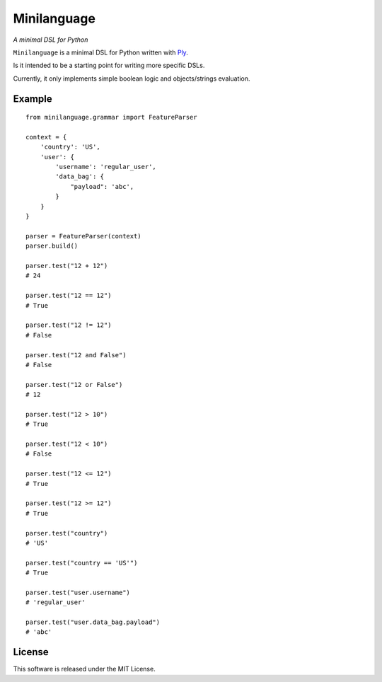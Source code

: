 Minilanguage
============
*A minimal DSL for Python*

.. image:: https://travis-ci.org/fcurella/minilanguage.svg

``Minilanguage`` is a minimal DSL for Python written with `Ply <http://www.dabeaz.com/ply/>`_.

Is it intended to be a starting point for writing more specific DSLs.

Currently, it only implements simple boolean logic and objects/strings evaluation.

Example
-------
::

        from minilanguage.grammar import FeatureParser

        context = {
            'country': 'US',
            'user': {
                'username': 'regular_user',
                'data_bag': {
                    "payload": 'abc',
                }
            }
        }

        parser = FeatureParser(context)
        parser.build()

        parser.test("12 + 12")
        # 24

        parser.test("12 == 12")
        # True

        parser.test("12 != 12")
        # False

        parser.test("12 and False")
        # False

        parser.test("12 or False")
        # 12

        parser.test("12 > 10")
        # True

        parser.test("12 < 10")
        # False

        parser.test("12 <= 12")
        # True

        parser.test("12 >= 12")
        # True

        parser.test("country")
        # 'US'

        parser.test("country == 'US'")
        # True

        parser.test("user.username")
        # 'regular_user'

        parser.test("user.data_bag.payload")
        # 'abc'

License
-------

This software is released under the MIT License.
